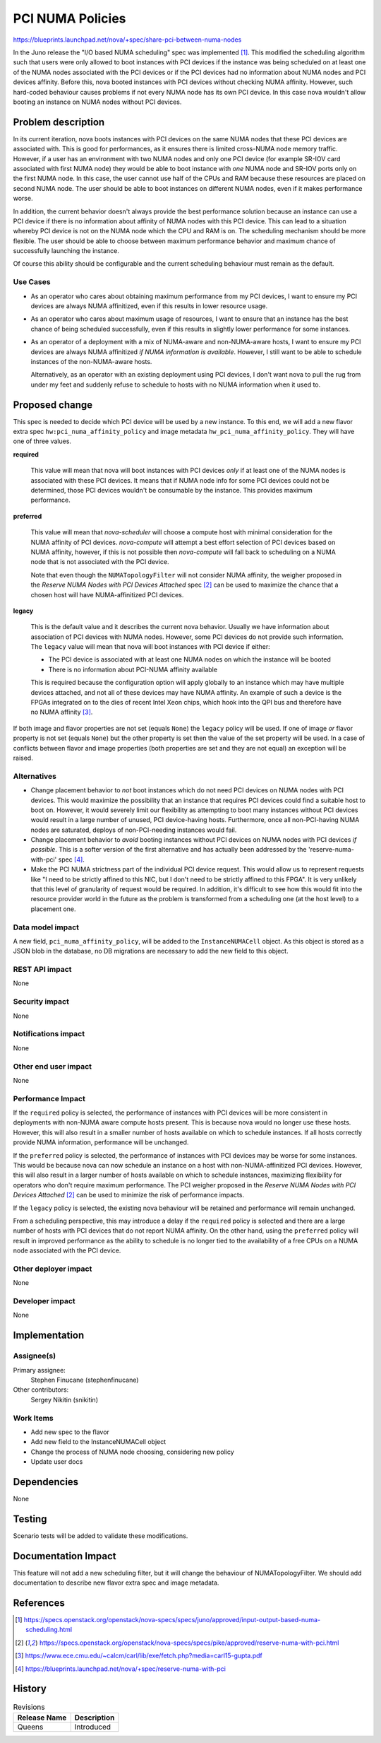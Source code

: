 ..
 This work is licensed under a Creative Commons Attribution 3.0 Unported
 License.

 http://creativecommons.org/licenses/by/3.0/legalcode

=================
PCI NUMA Policies
=================

https://blueprints.launchpad.net/nova/+spec/share-pci-between-numa-nodes

In the Juno release the "I/O based NUMA scheduling" spec was implemented [1]_.
This modified the scheduling algorithm such that users were only allowed to
boot instances with PCI devices if the instance was being scheduled on at least
one of the NUMA nodes associated with the PCI devices or if the PCI devices
had no information about NUMA nodes and PCI devices affinity. Before this,
nova booted instances with PCI devices without checking NUMA affinity. However,
such hard-coded behaviour causes problems if not every NUMA node has its own
PCI device. In this case nova wouldn't allow booting an instance on NUMA nodes
without PCI devices.

Problem description
===================

In its current iteration, nova boots instances with PCI devices on the same
NUMA nodes that these PCI devices are associated with. This is good for
performances, as it ensures there is limited cross-NUMA node memory traffic.
However, if a user has an environment with two NUMA nodes and only one PCI
device (for example SR-IOV card associated with first NUMA node) they would be
able to boot instance with *one* NUMA node and SR-IOV ports only on the first
NUMA node. In this case, the user cannot use half of the CPUs and RAM because
these resources are placed on second NUMA node. The user should be able to boot
instances on different NUMA nodes, even if it makes performance worse.

In addition, the current behavior doesn't always provide the best performance
solution because an instance can use a PCI device if there is no information
about affinity of NUMA nodes with this PCI device. This can lead to a situation
whereby PCI device is not on the NUMA node which the CPU and RAM is on. The
scheduling mechanism should be more flexible. The user should be able to choose
between maximum performance behavior and maximum chance of successfully
launching the instance.

Of course this ability should be configurable and the current scheduling
behaviour must remain as the default.

Use Cases
---------

- As an operator who cares about obtaining maximum performance from my PCI
  devices, I want to ensure my PCI devices are always NUMA affinitized, even
  if this results in lower resource usage.

- As an operator who cares about maximum usage of resources, I want to ensure
  that an instance has the best chance of being scheduled successfully, even if
  this results in slightly lower performance for some instances.

- As an operator of a deployment with a mix of NUMA-aware and non-NUMA-aware
  hosts, I want to ensure my PCI devices are always NUMA affinitized *if NUMA
  information is available*. However, I still want to be able to schedule
  instances of the non-NUMA-aware hosts.

  Alternatively, as an operator with an existing deployment using PCI devices,
  I don't want nova to pull the rug from under my feet and suddenly refuse to
  schedule to hosts with no NUMA information when it used to.

Proposed change
===============

This spec is needed to decide which PCI device will be used by a new instance.
To this end, we will add a new flavor extra spec
``hw:pci_numa_affinity_policy`` and image metadata
``hw_pci_numa_affinity_policy``. They will have one of three values.

**required**

  This value will mean that nova will boot instances with PCI devices *only* if
  at least one of the NUMA nodes is associated with these PCI devices. It means
  that if NUMA node info for some PCI devices could not be determined, those
  PCI devices wouldn't be consumable by the instance. This provides maximum
  performance.

**preferred**

  This value will mean that `nova-scheduler` will choose a compute host with
  minimal consideration for the NUMA affinity of PCI devices. `nova-compute`
  will attempt a best effort selection of PCI devices based on NUMA affinity,
  however, if this is not possible then `nova-compute` will fall back to
  scheduling on a NUMA node that is not associated with the PCI device.

  Note that even though the ``NUMATopologyFilter`` will not consider NUMA
  affinity, the weigher proposed in the *Reserve NUMA Nodes with PCI Devices
  Attached* spec [2]_ can be used to maximize the chance that a chosen host
  will have NUMA-affinitized PCI devices.

**legacy**

  This is the default value and it describes the current nova behavior. Usually
  we have information about association of PCI devices with NUMA nodes.
  However, some PCI devices do not provide such information. The ``legacy``
  value will mean that nova will boot instances with PCI device if either:

  * The PCI device is associated with at least one NUMA nodes on which the
    instance will be booted

  * There is no information about PCI-NUMA affinity available

  This is required because the configuration option will apply globally to an
  instance which may have multiple devices attached, and not all of these
  devices may have NUMA affinity. An example of such a device is the FPGAs
  integrated on to the dies of recent Intel Xeon chips, which hook into the QPI
  bus and therefore have no NUMA affinity [3]_.

If both image and flavor properties are not set (equals ``None``) the
``legacy`` policy will be used. If one of image *or* flavor property is not set
(equals ``None``) but the other property is set then the value of the set
property will be used. In a case of conflicts between flavor and image
properties (both properties are set and they are not equal) an exception will
be raised.

Alternatives
------------

- Change placement behavior to *not* boot instances which do not need PCI
  devices on NUMA nodes with PCI devices. This would maximize the possibility
  that an instance that requires PCI devices could find a suitable host to boot
  on. However, it would severely limit our flexibility as attempting to boot
  many instances without PCI devices would result in a large number of unused,
  PCI device-having hosts. Furthermore, once all non-PCI-having NUMA nodes are
  saturated, deploys of non-PCI-needing instances would fail.

- Change placement behavior to *avoid* booting instances without PCI devices on
  NUMA nodes with PCI devices *if possible*. This is a softer version of the
  first alternative and has actually been addressed by the
  'reserve-numa-with-pci' spec [4]_.

- Make the PCI NUMA strictness part of the individual PCI device request. This
  would allow us to represent requests like "I need to be strictly affined to
  this NIC, but I don't need to be strictly affined to this FPGA". It is very
  unlikely that this level of granularity of request would be required. In
  addition, it's difficult to see how this would fit into the resource provider
  world in the future as the problem is transformed from a scheduling one (at
  the host level) to a placement one.

Data model impact
-----------------

A new field, ``pci_numa_affinity_policy``, will be added to the
``InstanceNUMACell`` object. As this object is stored as a JSON blob in the
database, no DB migrations are necessary to add the new field to this object.

REST API impact
---------------

None

Security impact
---------------

None

Notifications impact
--------------------

None

Other end user impact
---------------------

None

Performance Impact
------------------

If the ``required`` policy is selected, the performance of instances with PCI
devices will be more consistent in deployments with non-NUMA aware compute
hosts present. This is because nova would no longer use these hosts. However,
this will also result in a smaller number of hosts available on which to
schedule instances. If all hosts correctly provide NUMA information,
performance will be unchanged.

If the ``preferred`` policy is selected, the performance of instances with PCI
devices may be worse for some instances. This would be because nova can now
schedule an instance on a host with non-NUMA-affinitized PCI devices. However,
this will also result in a larger number of hosts available on which to
schedule instances, maximizing flexibility for operators who don't require
maximum performance. The PCI weigher proposed in the *Reserve NUMA Nodes with
PCI Devices Attached* [2]_ can be used to minimize the risk of performance
impacts.

If the ``legacy`` policy is selected, the existing nova behaviour will be
retained and performance will remain unchanged.

From a scheduling perspective, this may introduce a delay if the ``required``
policy is selected and there are a large number of hosts with PCI devices that
do not report NUMA affinity. On the other hand, using the ``preferred`` policy
will result in improved performance as the ability to schedule is no longer
tied to the availability of a free CPUs on a NUMA node associated with the PCI
device.

Other deployer impact
---------------------

None

Developer impact
----------------

None

Implementation
==============

Assignee(s)
-----------

Primary assignee:
    Stephen Finucane (stephenfinucane)

Other contributors:
    Sergey Nikitin (snikitin)

Work Items
----------

* Add new spec to the flavor
* Add new field to the InstanceNUMACell object
* Change the process of NUMA node choosing, considering new policy
* Update user docs

Dependencies
============

None

Testing
=======

Scenario tests will be added to validate these modifications.

Documentation Impact
====================

This feature will not add a new scheduling filter, but it will change the
behaviour of NUMATopologyFilter. We should add documentation to describe new
flavor extra spec and image metadata.

References
==========

.. [1] https://specs.openstack.org/openstack/nova-specs/specs/juno/approved/input-output-based-numa-scheduling.html
.. [2] https://specs.openstack.org/openstack/nova-specs/specs/pike/approved/reserve-numa-with-pci.html
.. [3] https://www.ece.cmu.edu/~calcm/carl/lib/exe/fetch.php?media=carl15-gupta.pdf
.. [4] https://blueprints.launchpad.net/nova/+spec/reserve-numa-with-pci

History
=======

.. list-table:: Revisions
   :header-rows: 1

   * - Release Name
     - Description
   * - Queens
     - Introduced
